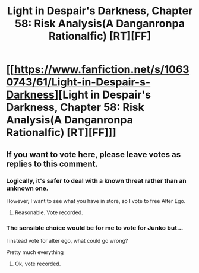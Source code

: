 #+TITLE: Light in Despair's Darkness, Chapter 58: Risk Analysis(A Danganronpa Rationalfic) [RT][FF]

* [[https://www.fanfiction.net/s/10630743/61/Light-in-Despair-s-Darkness][Light in Despair's Darkness, Chapter 58: Risk Analysis(A Danganronpa Rationalfic) [RT][FF]]]
:PROPERTIES:
:Author: avret
:Score: 4
:DateUnix: 1453152948.0
:DateShort: 2016-Jan-19
:END:

** If you want to vote here, please leave votes as replies to this comment.
:PROPERTIES:
:Author: avret
:Score: 1
:DateUnix: 1453152978.0
:DateShort: 2016-Jan-19
:END:

*** Logically, it's safer to deal with a known threat rather than an unknown one.

However, I want to see what you have in store, so I vote to free Alter Ego.
:PROPERTIES:
:Author: eshade94
:Score: 2
:DateUnix: 1453160321.0
:DateShort: 2016-Jan-19
:END:

**** Reasonable. Vote recorded.
:PROPERTIES:
:Author: avret
:Score: 1
:DateUnix: 1453164692.0
:DateShort: 2016-Jan-19
:END:


*** The sensible choice would be for me to vote for Junko but...

I instead vote for alter ego, what could go wrong?

Pretty much everything
:PROPERTIES:
:Author: MaddoScientisto
:Score: 2
:DateUnix: 1453375028.0
:DateShort: 2016-Jan-21
:END:

**** Ok, vote recorded.
:PROPERTIES:
:Author: avret
:Score: 1
:DateUnix: 1453375258.0
:DateShort: 2016-Jan-21
:END:
